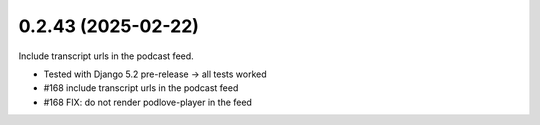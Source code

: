 0.2.43 (2025-02-22)
-------------------

Include transcript urls in the podcast feed.

- Tested with Django 5.2 pre-release -> all tests worked
- #168 include transcript urls in the podcast feed
- #168 FIX: do not render podlove-player in the feed
